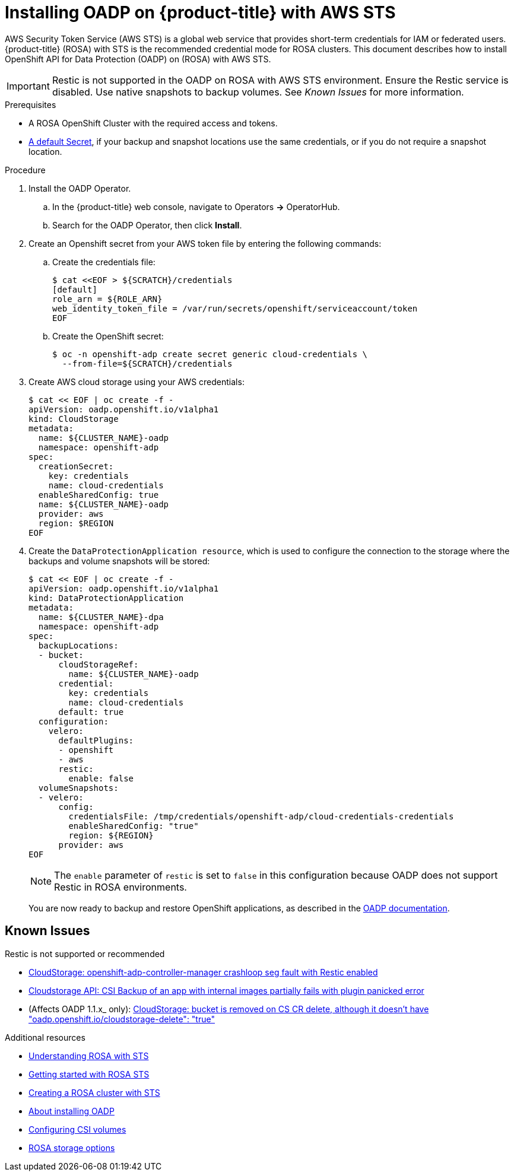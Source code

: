 // Module included in the following assemblies:
//
// * rosa_backing_up_and_restoring_applications/backing-up-applications.adoc

:_content-type: PROCEDURE
[id="oadp-installing-oadp-rosa-sts_{context}"]
= Installing OADP on {product-title} with AWS STS

AWS Security Token Service (AWS STS) is a global web service that provides short-term credentials for IAM or federated users. {product-title} (ROSA) with STS is the recommended credential mode for ROSA clusters. This document describes how to install OpenShift API for Data Protection (OADP) on (ROSA) with AWS STS.

[IMPORTANT]
====
Restic is not supported in the OADP on ROSA with AWS STS environment. Ensure the Restic service is disabled. Use native snapshots to backup volumes. See _Known Issues_ for more information.
====

.Prerequisites

* A ROSA OpenShift Cluster with the required access and tokens.
* link:https://docs.openshift.com/container-platform/4.12/backup_and_restore/application_backup_and_restore/installing/installing-oadp-aws.html#oadp-creating-default-secret_installing-oadp-aws[A default Secret], if your backup and snapshot locations use the same credentials, or if you do not require a snapshot location.

.Procedure

. Install the OADP Operator.
.. In the {product-title} web console, navigate to Operators *->* OperatorHub.
.. Search for the OADP Operator, then click *Install*.

. Create an Openshift secret from your AWS token file by entering the following commands:

.. Create the credentials file:
+
[source, terminal]
----
$ cat <<EOF > ${SCRATCH}/credentials
[default]
role_arn = ${ROLE_ARN}
web_identity_token_file = /var/run/secrets/openshift/serviceaccount/token
EOF
----

.. Create the OpenShift secret:
+
[source, terminal]
----
$ oc -n openshift-adp create secret generic cloud-credentials \
  --from-file=${SCRATCH}/credentials
----

. Create AWS cloud storage using your AWS credentials:
+
[source,terminal]
----
$ cat << EOF | oc create -f -
apiVersion: oadp.openshift.io/v1alpha1
kind: CloudStorage
metadata:
  name: ${CLUSTER_NAME}-oadp
  namespace: openshift-adp
spec:
  creationSecret:
    key: credentials
    name: cloud-credentials
  enableSharedConfig: true
  name: ${CLUSTER_NAME}-oadp
  provider: aws
  region: $REGION
EOF
----

. Create the `DataProtectionApplication resource`, which is used to configure the connection to the storage where the backups and volume snapshots will be stored:
+
[source,terminal]
----
$ cat << EOF | oc create -f -
apiVersion: oadp.openshift.io/v1alpha1
kind: DataProtectionApplication
metadata:
  name: ${CLUSTER_NAME}-dpa
  namespace: openshift-adp
spec:
  backupLocations:
  - bucket:
      cloudStorageRef:
        name: ${CLUSTER_NAME}-oadp
      credential:
        key: credentials
        name: cloud-credentials
      default: true
  configuration:
    velero:
      defaultPlugins:
      - openshift
      - aws
      restic:
        enable: false
  volumeSnapshots:
  - velero:
      config:
        credentialsFile: /tmp/credentials/openshift-adp/cloud-credentials-credentials
        enableSharedConfig: "true"
        region: ${REGION}
      provider: aws
EOF
----
+
[NOTE]
====
The `enable` parameter of `restic` is set to `false` in this configuration because OADP does not support Restic in ROSA environments.
====
+
You are now ready to backup and restore OpenShift applications, as described in the link:https://docs.openshift.com/container-platform/4.11/backup_and_restore/application_backup_and_restore/backing_up_and_restoring/backing-up-applications.html[OADP documentation].

== Known Issues
.Restic is not supported or recommended

* link:https://issues.redhat.com/browse/OADP-1054[CloudStorage: openshift-adp-controller-manager crashloop seg fault with Restic enabled]
* link:https://issues.redhat.com/browse/OADP-1057[Cloudstorage API: CSI Backup of an app with internal images partially fails with plugin panicked error]
* (Affects OADP 1.1.x_ only): link:https://issues.redhat.com/browse/OADP-1055[CloudStorage: bucket is removed on CS CR delete, although it doesn't have "oadp.openshift.io/cloudstorage-delete": "true"]

[role="_additional-resources"]
.Additional resources

* link:https://docs.openshift.com/rosa/rosa_architecture/rosa-understanding.html[Understanding ROSA with STS]
* link:https://docs.openshift.com/rosa/rosa_getting_started/rosa-sts-getting-started-workflow.html[Getting started with ROSA STS]
* link:https://docs.openshift.com/rosa/rosa_install_access_delete_clusters/rosa-sts-creating-a-cluster-quickly.html[Creating a ROSA cluster with STS]
* link:https://docs.openshift.com/container-platform/4.12/backup_and_restore/application_backup_and_restore/installing/about-installing-oadp.html[About installing OADP]
* link:https://docs.openshift.com/container-platform/4.12/storage/container_storage_interface/persistent-storage-csi.html[Configuring CSI volumes]
* link:https://docs.openshift.com/rosa/rosa_architecture/rosa_policy_service_definition/rosa-service-definition.html#rosa-sdpolicy-storage_rosa-service-definition[ROSA storage options]
